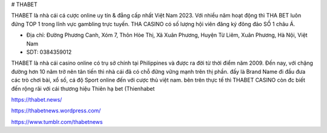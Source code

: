 # THABET

THABET là nhà cái cá cược online uy tín & đẳng cấp nhất Việt Nam 2023. Với nhiều năm hoạt động thì THA BET luôn đứng TOP 1 trong lĩnh vực gambling trực tuyến. THA CASINO có số lượng hội viên đăng ký đông đảo SỐ 1 châu Á.

- Địa chỉ: Đường Phương Canh, Xóm 7, Thôn Hòe Thị, Xã Xuân Phương, Huyện Từ Liêm, Xuân Phương, Hà Nội, Việt Nam

- SDT: 0384359012

THABET là nhà cái casino online có trụ sở chính tại Philippines và được ra đời từ thời điểm năm 2009. Đến nay, với chặng đường hơn 10 năm trở nên tân tiến thì nhà cái đã có chỗ đững vững mạnh trên thị phần. đấy là Brand Name đi đầu đưa các trò chơi bài, xổ số, cá độ Sport online đến với cược thủ việt nam. bên trên thực tế thì THABET CASINO còn đc biết đến rộng rãi với cái thương hiệu Thiên hạ bet (Thienhabet

https://thabet.news/

https://thabetnews.wordpress.com/

https://www.tumblr.com/thabetnews
